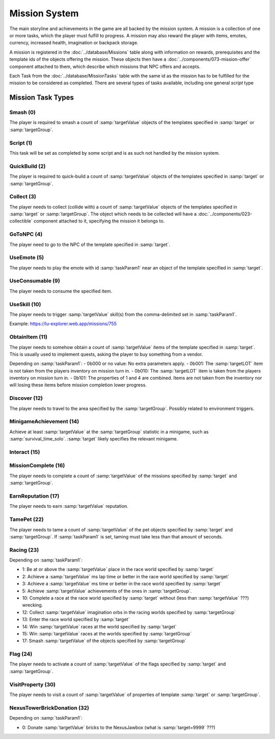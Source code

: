 Mission System
==============

The main storyline and achievements in the game are all backed by the mission system. A mission
is a collection of one or more tasks, which the player must fulfill to progress. A mission may
also reward the player with items, emotes, currency, increased health, imagination or backpack
storage.

A mission is registered in the :doc:`../database/Missions` table along with information on rewards,
prerequisites and the template ids of the objects offering the mission. These objects then have
a :doc:`../components/073-mission-offer` component attached to them, which describe which missions
that NPC offers and accepts.

Each Task from the :doc:`../database/MissionTasks` table with the same id as the mission has to
be fulfilled for the mission to be considered as completed. There are several types of tasks
available, including one general `script` type


Mission Task Types
------------------

Smash (0)
^^^^^^^^^

The player is required to smash a count of :samp:`targetValue` objects of the templates specified
in :samp:`target` or :samp:`targetGroup`.

Script (1)
^^^^^^^^^^

This task will be set as completed by some script and is as such not handled by the mission system.

QuickBuild (2)
^^^^^^^^^^^^^^

The player is required to quick-build a count of :samp:`targetValue` objects of the templates specified
in :samp:`target` or :samp:`targetGroup`.

Collect (3)
^^^^^^^^^^^

The player needs to collect (collide with) a count of :samp:`targetValue` objects of the templates specified
in :samp:`target` or :samp:`targetGroup`. The object which needs to be collected will have a
:doc:`../components/023-collectible` component attached to it, specifying the mission it belongs to.

GoToNPC (4)
^^^^^^^^^^^

The player need to go to the NPC of the template specified in :samp:`target`.

UseEmote (5)
^^^^^^^^^^^^

The player needs to play the emote with id :samp:`taskParam1` near an object of the template specified in
:samp:`target`.

UseConsumable (9)
^^^^^^^^^^^^^^^^^

The player needs to consume the specified item.

UseSkill (10)
^^^^^^^^^^^^^

The player needs to trigger :samp:`targetValue` skill(s) from the comma-delimited set in :samp:`taskParam1`.

Example: https://lu-explorer.web.app/missions/755

ObtainItem (11)
^^^^^^^^^^^^^^^

The player needs to somehow obtain a count of :samp:`targetValue` items of the template specified in :samp:`target`.
This is usually used to implement quests, asking the player to buy something from a vendor.

Depending on :samp:`taskParam1`:
- 0b000 or no value: No extra parameters apply.
- 0b001: The :samp:`targetLOT` item is not taken from the players inventory on mission turn in.
- 0b010: The :samp:`targetLOT` item is taken from the players inventory on mission turn in.
- 0b101: The properties of 1 and 4 are combined.  Items are not taken from the inventory nor will losing these items before mission
completion lower progress.

Discover (12)
^^^^^^^^^^^^^

The player needs to travel to the area specified by the :samp:`targetGroup`. Possibly related to environment triggers.

MinigameAchievement (14)
^^^^^^^^^^^^^^^^^^^^^^^^

Achieve at least :samp:`targetValue` at the :samp:`targetGroup` statistic in a minigame, such as :samp:`survival_time_solo`.
:samp:`target` likely specifies the relevant minigame.

Interact (15)
^^^^^^^^^^^^^

MissionComplete (16)
^^^^^^^^^^^^^^^^^^^^

The player needs to complete a count of :samp:`targetValue` of the missions specified by
:samp:`target` and :samp:`targetGroup`.

EarnReputation (17)
^^^^^^^^^^^^^^^^^^^

The player needs to earn :samp:`targetValue` reputation.

TamePet (22)
^^^^^^^^^^^^

The player needs to tame a count of :samp:`targetValue` of the pet objects specified by
:samp:`target` and :samp:`targetGroup`. If :samp:`taskParam1` is set, taming must take less
than that amount of seconds.

Racing (23)
^^^^^^^^^^^

Depending on :samp:`taskParam1`:

- 1: Be at or above the :samp:`targetValue` place in the race world specified by :samp:`target`
- 2: Achieve a :samp:`targetValue` ms lap time or better in the race world specified by :samp:`target`
- 3: Achieve a :samp:`targetValue` ms time or better in the race world specified by :samp:`target`
- 5: Achieve :samp:`targetValue` achievements of the ones in :samp:`targetGroup`.
- 10: Complete a race at the race world specified by :samp:`target` without (less than :samp:`targetValue` ???) wrecking.
- 12: Collect :samp:`targetValue` imagination orbs in the racing worlds specified by :samp:`targetGroup`
- 13: Enter the race world specified by :samp:`target`
- 14: Win :samp:`targetValue` races at the world specified by :samp:`target`
- 15: Win :samp:`targetValue` races at the worlds specified by :samp:`targetGroup`
- 17: Smash :samp:`targetValue` of the objects specified by :samp:`targetGroup`

Flag (24)
^^^^^^^^^

The player needs to activate a count of :samp:`targetValue` of the flags specified by
:samp:`target` and :samp:`targetGroup`.

VisitProperty (30)
^^^^^^^^^^^^^^^^^^

The player needs to visit a count of :samp:`targetValue` of properties of template
:samp:`target` or :samp:`targetGroup`.

NexusTowerBrickDonation (32)
^^^^^^^^^^^^^^^^^^^^^^^^^^^^

Depending on :samp:`taskParam1`:

- 0: Donate :samp:`targetValue` bricks to the NexusJawbox (what is :samp:`target=9999` ???)

